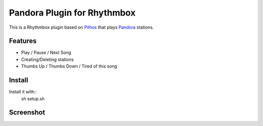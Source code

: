 ==================
Pandora Plugin for Rhythmbox
==================

This is a Rhythmbox plugin based on Pithos_ that plays Pandora_ stations.

Features
=======
- Play / Pause / Next Song
- Creating/Deleting stations
- Thumbs Up / Thumbs Down / Tired of this song

Install
=======

Install it with::
	sh setup.sh

Screenshot
==========

.. image:: http://dl.dropbox.com/u/171635/rhythmbox-pandora/playing_cropped.png



.. _Pithos: http://kevinmehall.net/p/pithos/
.. _Pandora: http://www.pandora.com/

